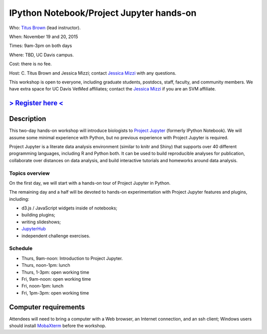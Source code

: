 IPython Notebook/Project Jupyter hands-on 
=========================================

.. @add mailing list info

Who: `Titus Brown <mailto:ctbrown@ucdavis.edu>`__ (lead instructor).

When: November 19 and 20, 2015

Times: 9am-3pm on both days

Where: TBD, UC Davis campus.

Cost: there is no fee.

Host: C. Titus Brown and Jessica Mizzi; contact `Jessica Mizzi <mailto:jessica.mizzi@gmail.com>`__ with any questions.

This workshop is open to everyone, including graduate students,
postdocs, staff, faculty, and community members.  We have extra space
for UC Davis VetMed affiliates; contact the `Jessica Mizzi <mailto:jessica.mizzi@gmail.com>`__ if you are
an SVM affiliate.

`> Register here < <https://www.eventbrite.com/e/ipython-tickets-19064670944>`__
---------------------------------------------------------------------------------------------------------------
.. need to make ebrite event live

.. `> Materials link < <http://2015-may-nonmodel.readthedocs.org/en/latest/>`__
.. --------------------------------------------------------------------------


Description
-----------

This two-day hands-on workshop will introduce biologists to `Project
Jupyter <http://jupyter.org/>`__ (formerly IPython Notebook).  We will
assume some minimal experience with Python, but no previous experience
with Project Jupyter is required.

Project Jupyter is a literate data analysis environment (similar to
knitr and Shiny) that supports over 40 different programming
languages, including R and Python both.  It can be used to build
reproducible analyses for publication, collaborate over distances on
data analysis, and build interactive tutorials and homeworks around
data analysis.

Topics overview
~~~~~~~~~~~~~~~

On the first day, we will start with a hands-on tour of Project
Jupyter in Python.

The remaining day and a half will be devoted to hands-on experimentation
with Project Jupyter features and plugins, including:

* d3.js / JavaScript widgets inside of notebooks;
* building plugins;
* writing slideshows;
* `JupyterHub <https://github.com/jupyter/jupyterhub/blob/master/README.md>`__
* independent challenge exercises.

Schedule
~~~~~~~~

* Thurs, 9am-noon: Introduction to Project Jupyter.
* Thurs, noon-1pm: lunch
* Thurs, 1-3pm: open working time

* Fri, 9am-noon: open working time
* Fri, noon-1pm: lunch
* Fri, 1pm-3pm: open working time

Computer requirements
---------------------

Attendees will need to bring a computer with a Web browser, an
Internet connection, and an ssh client; Windows users should install
`MobaXterm <http://mobaxterm.mobatek.net/>`__ before the workshop.
